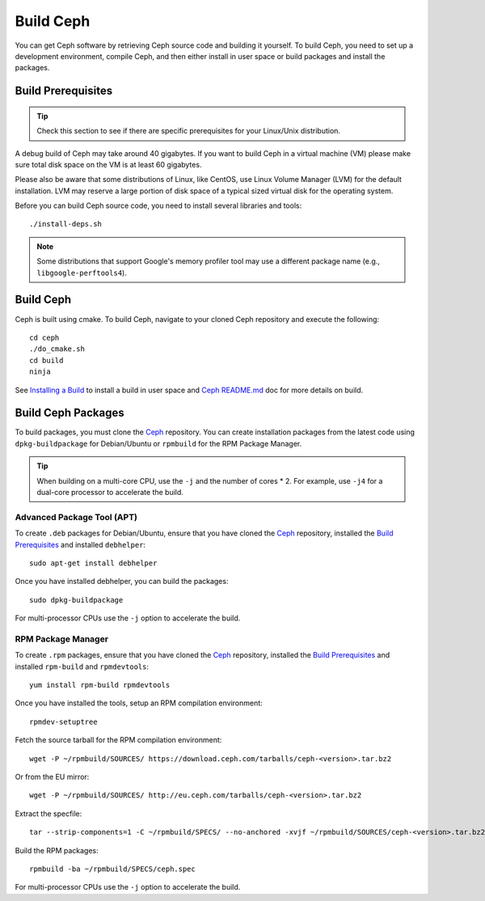 ============
 Build Ceph
============

You can get Ceph software by retrieving Ceph source code and building it yourself.
To build Ceph, you need to set up a development environment, compile Ceph,
and then either install in user space or build packages and install the packages.

Build Prerequisites
===================


.. tip:: Check this section to see if there are specific prerequisites for your
   Linux/Unix distribution.

A debug build of Ceph may take around 40 gigabytes. If you want to build Ceph in
a virtual machine (VM) please make sure total disk space on the VM is at least
60 gigabytes.

Please also be aware that some distributions of Linux, like CentOS, use Linux
Volume Manager (LVM) for the default installation. LVM may reserve a large
portion of disk space of a typical sized virtual disk for the operating system.

Before you can build Ceph source code, you need to install several libraries
and tools::

	./install-deps.sh

.. note:: Some distributions that support Google's memory profiler tool may use
   a different package name (e.g., ``libgoogle-perftools4``).

Build Ceph
==========

Ceph is built using cmake. To build Ceph, navigate to your cloned Ceph
repository and execute the following::

    cd ceph
    ./do_cmake.sh
    cd build
    ninja

See `Installing a Build`_ to install a build in user space and `Ceph README.md`_
doc for more details on build.

Build Ceph Packages
===================

To build packages, you must clone the `Ceph`_ repository. You can create 
installation packages from the latest code using ``dpkg-buildpackage`` for 
Debian/Ubuntu or ``rpmbuild`` for the RPM Package Manager.

.. tip:: When building on a multi-core CPU, use the ``-j`` and the number of 
   cores * 2. For example, use ``-j4`` for a dual-core processor to accelerate 
   the build.


Advanced Package Tool (APT)
---------------------------

To create ``.deb`` packages for Debian/Ubuntu, ensure that you have cloned the 
`Ceph`_ repository, installed the `Build Prerequisites`_ and installed 
``debhelper``::

	sudo apt-get install debhelper

Once you have installed debhelper, you can build the packages::

	sudo dpkg-buildpackage

For multi-processor CPUs use the ``-j`` option to accelerate the build.


RPM Package Manager
-------------------

To create ``.rpm`` packages, ensure that you have cloned the `Ceph`_ repository,
installed the `Build Prerequisites`_ and installed ``rpm-build`` and 
``rpmdevtools``::

	yum install rpm-build rpmdevtools

Once you have installed the tools, setup an RPM compilation environment::

	rpmdev-setuptree

Fetch the source tarball for the RPM compilation environment::

	wget -P ~/rpmbuild/SOURCES/ https://download.ceph.com/tarballs/ceph-<version>.tar.bz2

Or from the EU mirror::

	wget -P ~/rpmbuild/SOURCES/ http://eu.ceph.com/tarballs/ceph-<version>.tar.bz2

Extract the specfile::

    tar --strip-components=1 -C ~/rpmbuild/SPECS/ --no-anchored -xvjf ~/rpmbuild/SOURCES/ceph-<version>.tar.bz2 "ceph.spec"

Build the RPM packages::

	rpmbuild -ba ~/rpmbuild/SPECS/ceph.spec

For multi-processor CPUs use the ``-j`` option to accelerate the build.

.. _Ceph: ../clone-source
.. _Installing a Build: ../install-storage-cluster#installing-a-build
.. _Ceph README.md: https://github.com/ceph/ceph#building-ceph
